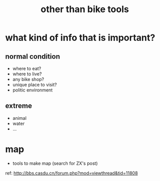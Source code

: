:PROPERTIES:
:ID:       4ae963cb-8beb-4e0d-b796-869a22473860
:LAST_MODIFIED: [2021-08-07 Sat 13:57]
:END:
#+title: other than bike tools
#+filetags: casdu

* what kind of info that is important?
** normal condition
- where to eat?
- where to live?
- any bike shop?
- unique place to visit?
- politic environment
** extreme
- animal
- water
- ...
* map
- tools to make map (search for ZX's post)
ref: http://bbs.casdu.cn/forum.php?mod=viewthread&tid=11808
